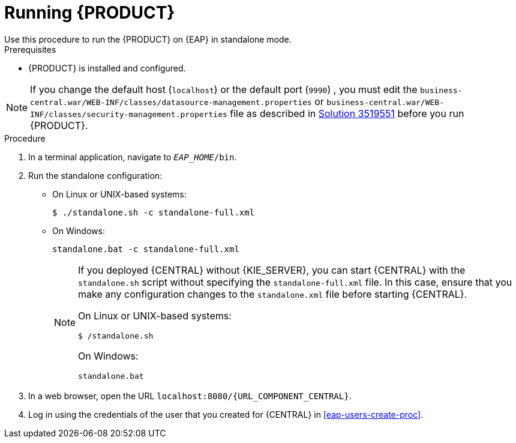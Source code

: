 [id='eap-ba-dm-run-proc']
= Running {PRODUCT}
Use this procedure to run the {PRODUCT} on {EAP} in standalone mode.

.Prerequisites
* {PRODUCT} is installed and configured.

NOTE: If you change the default host (`localhost`) or the default port (`9990`) , you must edit the `business-central.war/WEB-INF/classes/datasource-management.properties`
or `business-central.war/WEB-INF/classes/security-management.properties` file as described in https://access.redhat.com/solutions/3519551[Solution 3519551] before you run {PRODUCT}.

.Procedure

. In a terminal application, navigate to `__EAP_HOME__/bin`.
. Run the standalone configuration:
** On Linux or UNIX-based systems:
+
[source,bash]
----
$ ./standalone.sh -c standalone-full.xml
----
** On Windows:
+
[source,bash]
----
standalone.bat -c standalone-full.xml
----
+
[NOTE]
====
If you deployed {CENTRAL} without {KIE_SERVER}, you can start {CENTRAL} with the `standalone.sh` script without specifying the `standalone-full.xml` file. In this case, ensure that you make any configuration changes to the `standalone.xml` file before starting {CENTRAL}.

On Linux or UNIX-based systems:
----
$ /standalone.sh
----

On Windows:
[source,bash]
----
standalone.bat
----
====
. In a web browser, open the URL `localhost:8080/{URL_COMPONENT_CENTRAL}`.
. Log in using the credentials of the user that you created for {CENTRAL} in <<eap-users-create-proc>>.
//ifdef::PAM[]
//`rhpamAdmin`
//endif::[]
//ifdef::DM[]
//`rhdmAdmin`
//endif::[]
//and the password `password@1`.
